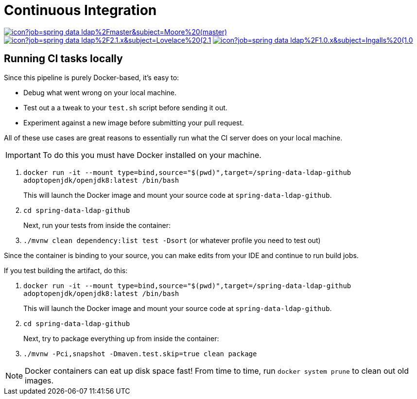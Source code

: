 = Continuous Integration

image:https://jenkins.spring.io/buildStatus/icon?job=spring-data-ldap%2Fmaster&subject=Moore%20(master)[link=https://jenkins.spring.io/view/SpringData/job/spring-data-ldap/]
image:https://jenkins.spring.io/buildStatus/icon?job=spring-data-ldap%2F2.1.x&subject=Lovelace%20(2.1.x)[link=https://jenkins.spring.io/view/SpringData/job/spring-data-ldap/]
image:https://jenkins.spring.io/buildStatus/icon?job=spring-data-ldap%2F1.0.x&subject=Ingalls%20(1.0.x)[link=https://jenkins.spring.io/view/SpringData/job/spring-data-ldap/]

== Running CI tasks locally

Since this pipeline is purely Docker-based, it's easy to:

* Debug what went wrong on your local machine.
* Test out a a tweak to your `test.sh` script before sending it out.
* Experiment against a new image before submitting your pull request.

All of these use cases are great reasons to essentially run what the CI server does on your local machine.

IMPORTANT: To do this you must have Docker installed on your machine.

1. `docker run -it --mount type=bind,source="$(pwd)",target=/spring-data-ldap-github adoptopenjdk/openjdk8:latest /bin/bash`
+
This will launch the Docker image and mount your source code at `spring-data-ldap-github`.
+
2. `cd spring-data-ldap-github`
+
Next, run your tests from inside the container:
+
3. `./mvnw clean dependency:list test -Dsort` (or whatever profile you need to test out)

Since the container is binding to your source, you can make edits from your IDE and continue to run build jobs.

If you test building the artifact, do this:

1. `docker run -it --mount type=bind,source="$(pwd)",target=/spring-data-ldap-github adoptopenjdk/openjdk8:latest /bin/bash`
+
This will launch the Docker image and mount your source code at `spring-data-ldap-github`.
+
2. `cd spring-data-ldap-github`
+
Next, try to package everything up from inside the container:
+
3. `./mvnw -Pci,snapshot -Dmaven.test.skip=true clean package`

NOTE: Docker containers can eat up disk space fast! From time to time, run `docker system prune` to clean out old images.
